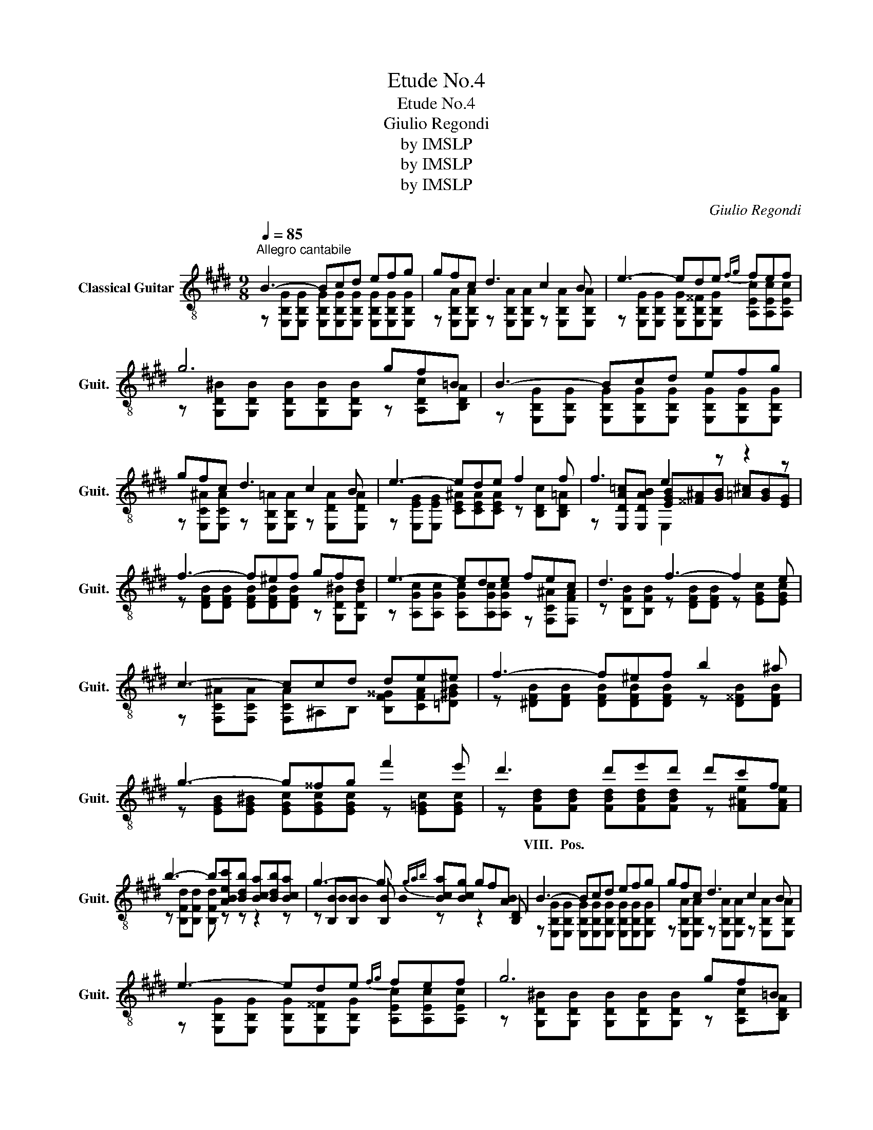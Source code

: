 X:1
T:Etude No.4
T:Etude No.4
T:Giulio Regondi
T:by IMSLP
T:by IMSLP
T:by IMSLP
C:Giulio Regondi
Z:by IMSLP
%%score ( 1 2 3 )
L:1/8
Q:1/4=85
M:9/8
K:E
V:1 treble-8 nm="Classical Guitar" snm="Guit."
V:2 treble-8 
V:3 treble-8 
V:1
"^Allegro cantabile" B3- Bcd efg | gfc d3 c2 B | e3- ede{fg} fef | g6 gf=B | B3- Bcd efg | %5
 gfc d3 c2 B | e3- ede f2 f | f3 e2 z z2 z | f3- f^ef gfd | e3- ede fec | d3 f3- f2 e | %11
 c3- ccd de^e | f3- f^ef b2 ^a | g3- g^^fg f'2 e' | d'3 d'e'd' d'c'f | %15
 b3- b[ABec'][Bdb] [Bca][Bdb][Bca] | g3- g{gab} [Bca][Bcg] gf[AB] | B3- Bcd efg | gfc d3 c2 B | %19
 e3- ede{fg} fef | g6 gf=B | B3- Bcd efg | bac f3 edc | B3- Bde g2 f | %24
 f3 e3- e2 !fermata!z!fine! ||[K:C] e2- e/d/ d2- d/c/ B2- B/A/ | %26
 G2- G/^F/8G/8B/8A/8 G2- G/G/ c2- c/d/ | e3 g2- g/g/ gf-f/e/ | ^c3 d3 z z/ (g/^f/)=f/ | %29
 e2- e/d/ d2- d/c/ B2- B/A/ | G2- G/(^F/8G/8B/8A/8) G2- G/c/ e2- e/(d/4c/4) | %31
 B2- B/B/ b2- b/a/4g/4 ^f2- f/(g/4f/4) | e2 e/(^d/8e/8g/8^f/8) e2 z z2 z | %33
 f2- f/e/ e2- e/d/ a2- a/g/ | g2- g/e/ c'3 c'2- c'/b/ | b2- b/a/ e'2- e'/d'/ (c'/a/)^f/e/c/A/ | %36
 A2- A/B/ G/B/(a/g/)=f/(d/ B/)G/(=F/D/)B,/G,/ | e2- e/d/ d2- d/c/ B2- B/A/ | %38
 G2- G/^F/8G/8B/8A/8 G2- G/G/ c2- c/d/ | e3 g2- g/g/ gf>e | ^c3 d3 G/(d/G/)(g/^f/)=f/ | %41
 e2- e/d/ d2- d/c/ c2- c/B/ | B2- B/A/ e2- e/d/ g2- g/f/ | e2- e/d/ e2- e/d/{ef} e2- e/d/ | %44
 d2- d/e/ c3 G/e/d/{cd}c/B/c/ | _b2- b/a/{gb} agf{efg} fed | d2- d/c/ c2 x z2 c | %47
 f2- f/!-(!e/ !-)!agf{efg} fed | d2- d/e/ c2 _B c{cde}dc | b2- b/a/{ab} agf{efg} fed | %50
 d2- d/c/ c2 x z2 c | f2- f/!-(!c/ !-)!agf{efg} fed | d2- d/e/ cef ^f[_Bcg]^g | a3 agf fg_a | %54
 g3 gf_e ef_g | ^e3 e^d^c cd=e | ^d3 ^d/^c/B/d/(f/e/) d/f/(a/^g/)f/a/ | %57
 (^c'/b/)a/^g/^f/^e/ f/g/(a/g/)f/=e/ ^d/e/(f/e/)d/^c/ | %58
 TB/^A/B/^c/^d/e/ ^f/^g/(b/=a/)f/d/ (c/B/)^A/B/{Bcd}c/B/!D.C.! || %59
V:2
 z [E,B,G][E,B,G] [E,B,G][E,B,G][E,B,G] [E,B,G][E,B,G][E,B,G] | %1
w: |
 z [E,B,A][E,B,A] z [E,B,A][E,B,A] z [E,B,A][E,B,A] | %2
w: |
 z [E,B,G][E,B,G] [E,B,G][E,B,^^F][E,B,G] [A,Ec][A,Ec][A,Ec] | %3
w: |
 z [G,D^B][G,DB] [G,DB][G,DB][G,DB] z [A,Dc][B,DA] | %4
w: |
 z [E,B,G][E,B,G] [E,B,G][E,B,G][E,B,G] [E,B,G][E,B,G][E,B,G] | %5
w: |
 z [E,C^A][E,CA] z [E,B,=A][E,B,A] z [E,DA][E,DA] | %6
w: |
 z [E,EG][E,EG] [CE^A][CEA][CEA] z [B,Dc][B,D=A] | %7
w: |
 z [E,DA=c][E,DAB] [EGB][^^F^A][GB] [=A^c][GB][EG] | z [DFB][DFB] [DFB][DFB][DFB] z [G,D^B][G,DB] | %9
w: ||
 z [A,Gc][A,Gc] [A,Gc][A,Gc][A,Gc] z [F,C^A][F,FA] | z [B,FB][B,FB] z [DFB][DFB] z [EGc][EGc] | %11
w: ||
 z [F,C^A][F,CA] [F,CA]^A,B, [B,F^^G][CFA][=D^GB] | z [^DFB][DFB] [DFB][DFB][DFB] z [D^^FB][DFB] | %13
w: ||
 z [EGB][EG^B] [EGc][EGc][EGc] z [E=Gc][EGc] | z [FBd][FBd] [FBd][FBd][FBd] z [F^Ae][FAe] | %15
w: |VIII. Pos. * * * * *|
 z [B,Fd][B,Fd] [B,Fd] z z z2 z | z [B,B][B,B] [B,B] z x z2 [B,D] | %17
w: ||
 z [E,B,G][E,B,G] [E,B,G][E,B,G][E,B,G] [E,B,G][E,B,G][E,B,G] | %18
w: |
 z [E,B,A][E,B,A] z [E,B,A][E,B,A] z [E,B,A][E,B,A] | %19
w: |
 z [E,B,G][E,B,G] [E,B,G][E,B,^^F][E,B,G] [A,Ec][A,Ec][A,Ec] | %20
w: |
 z [G,D^B][G,DB] [G,DB][G,DB][G,DB] z [A,Dc][B,DA] | %21
w: |
 z [E,B,G][E,B,G] [E,B,G][E,B,G][E,B,G] [E,B,G][E,B,A][^E,=DB] | %22
w: |
 z [F,CA][G,^EB] z [A,Fc][A,Fc] z [^A,E^^F][A,EF] | %23
w: |
 z [B,EG][B,EG] [B,EG][B,^^F][B,G] z [B,Ac][DAB] | %24
w: |
 z [E,B,DB][E,B,DA] z [E,B,EG][E,B,EG] [E,B,EG]2 !fermata!z || %25
w: |
[K:C] C/G/E/A/G/ z/ E,/G/G,/E/C/ z/ ^F,/C/A,/^D/C | z/ C/G,/E/C z/ C/G,/E/C z/ E/C/G/E | %27
w: ||
 A,/E/C/A/E/c/ E,/G/C/c/G F,/A/D/d/A | G,/E/^A,/G/E/A,/ G,/D/B,/G/D/B/ G/(d/B/)g/^f/=f/ | %29
w: ||
 C/G/E/A/G/ z/ E,/G/G,/E/C/ z/ ^F,/C/A,/^D/C | z/ C/G,/E/C z/ C/G,/E/C A,/^F/C/A/F/ z/ | %31
w: ||
 B,/E/B,/G/E z/ G/B,/B/E/ z/ z/ A/^D/B/A/ z/ | E,/F/E/B/G/ z/ e/B/G/(e/B/)G/ E/B/G/E/B,/G/ | %33
w: ||
 G,/G/D/B/G B,/G/D/B/G F,/G/D/B/G | E,/G/C/c/G C/G/E/c/G/e/ A,/c/A/e/c | %35
w: ||
 D/c/^F/d/c D/^f/c/a/f/d'/ x3 | G,/D/C/^F/D x6 | C/G/E/c/G E,/G/G,/E/C ^F,/C/A,/^D/C | %38
w: |||
 z/ C/G,/E/C z/ C/G,/E/C z/ E/C/G/E | A,/E/C/A/E/c/ E,/G/C/c/G F,/A/D/d/A | %40
w: ||
 G,/E/^A,/G/E/A,/ G,/D/B,/G/D/B/ x3 | C/G/E/c/G E,/G/G,/E/C E,/C/^G,/E/C | %42
w: ||
 F,/C/A,/F/C z/ ^F/D/A/F _A,/F/D/c/F/ z/ | G,/E/C/G/E z/ ^F/D/c/F G,/=F/B,/G/F | %44
w: ||
 G,/E/C/G/E z/ E/C/G/E/c/ x3 | C/c/G/e/c z [_Bc][Ac] z [GB][FB] | %46
w: ||
 z/ E/C/G/E z [E,G][F,A] [G,B][F,A][E,G] | F,/F/C/A/F/ x/ z [DF=B][DFB] z [=B,FG][B,FG] | %48
w: ||
 C/G/F/(B/G) z [CEG][CFA] [CEG] z z | C/c/G/e/c z [_Bc][Ac] z [GB][FB] | %50
w: ||
 z/ E/C/G/E z [E,G][F,A] [G,_B][F,A][E,G] | F,/F/C/A/F z [DF=B][DFB] z [=B,FG][B,FG] | %52
w: ||
 C/G/F/B/G z [CGc]D ^DEE | F/A/c/A/f/c/ a [Ac][Ac] [_B,_Ad]GF | %54
w: |V.~Pos. * * * * * * * * * * *|
 _E/G/_B/G/_e/B/ z [GB][GB] [_A,_Gc]FE | ^C/^E/^G/E/^c/G/ z [EG][EG] [^F,=E^A]^DC | %56
w: III~Pos. * * * * * * * IV~Pos. * *||
 B,/^D/^F/D/B/F/ x6 | x9 | x9 || %59
w: |||
V:3
 x9 | x9 | x9 | x9 | x9 | x9 | x9 | x3 E,2 x4 | x9 | x9 | x9 | x9 | x9 | x9 | x9 | x9 | %16
 x !stemless!B !stemless!B !stemless!B x5 | x9 | x9 | x9 | x9 | x9 | x9 | x9 | x9 ||[K:C] x9 | x9 | %27
 x9 | x9 | x9 | x9 | x9 | E,4 x5 | x9 | x9 | x9 | x9 | x9 | x9 | x9 | x9 | x9 | x9 | x9 | x9 | x9 | %46
 x9 | x9 | x9 | x9 | x9 | x9 | x9 | x9 | x9 | x9 | x9 | x9 | x9 || %59

